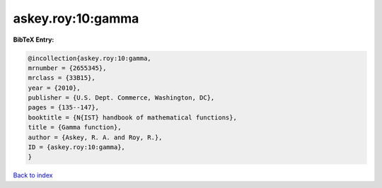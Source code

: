 askey.roy:10:gamma
==================

.. :cite:t:`askey.roy:10:gamma`

.. bibliography:: ../../All.bib

**BibTeX Entry:**

.. code-block:: bibtex

   @incollection{askey.roy:10:gamma,
   mrnumber = {2655345},
   mrclass = {33B15},
   year = {2010},
   publisher = {U.S. Dept. Commerce, Washington, DC},
   pages = {135--147},
   booktitle = {N{IST} handbook of mathematical functions},
   title = {Gamma function},
   author = {Askey, R. A. and Roy, R.},
   ID = {askey.roy:10:gamma},
   }

`Back to index <../index>`_
